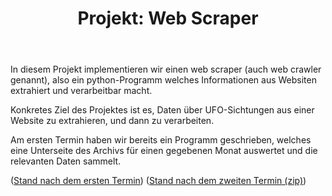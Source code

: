 #+TITLE: Projekt: Web Scraper

In diesem Projekt implementieren wir einen web scraper (auch web crawler genannt),
also ein python-Programm welches Informationen aus Websiten extrahiert und verarbeitbar macht.

Konkretes Ziel des Projektes ist es, Daten über UFO-Sichtungen aus einer Website zu extrahieren,
und dann zu verarbeiten.

Am ersten Termin haben wir bereits ein Programm geschrieben, welches eine Unterseite des Archivs für einen gegebenen
Monat auswertet und die relevanten Daten sammelt.

([[https://falcowinkler.github.io/resources/python-course/web_scraper_stand_1.py][Stand nach dem ersten Termin]])
([[https://falcowinkler.github.io/resources/python-course/web_scraper_stand_2.zip][Stand nach dem zweiten Termin (zip)]])
